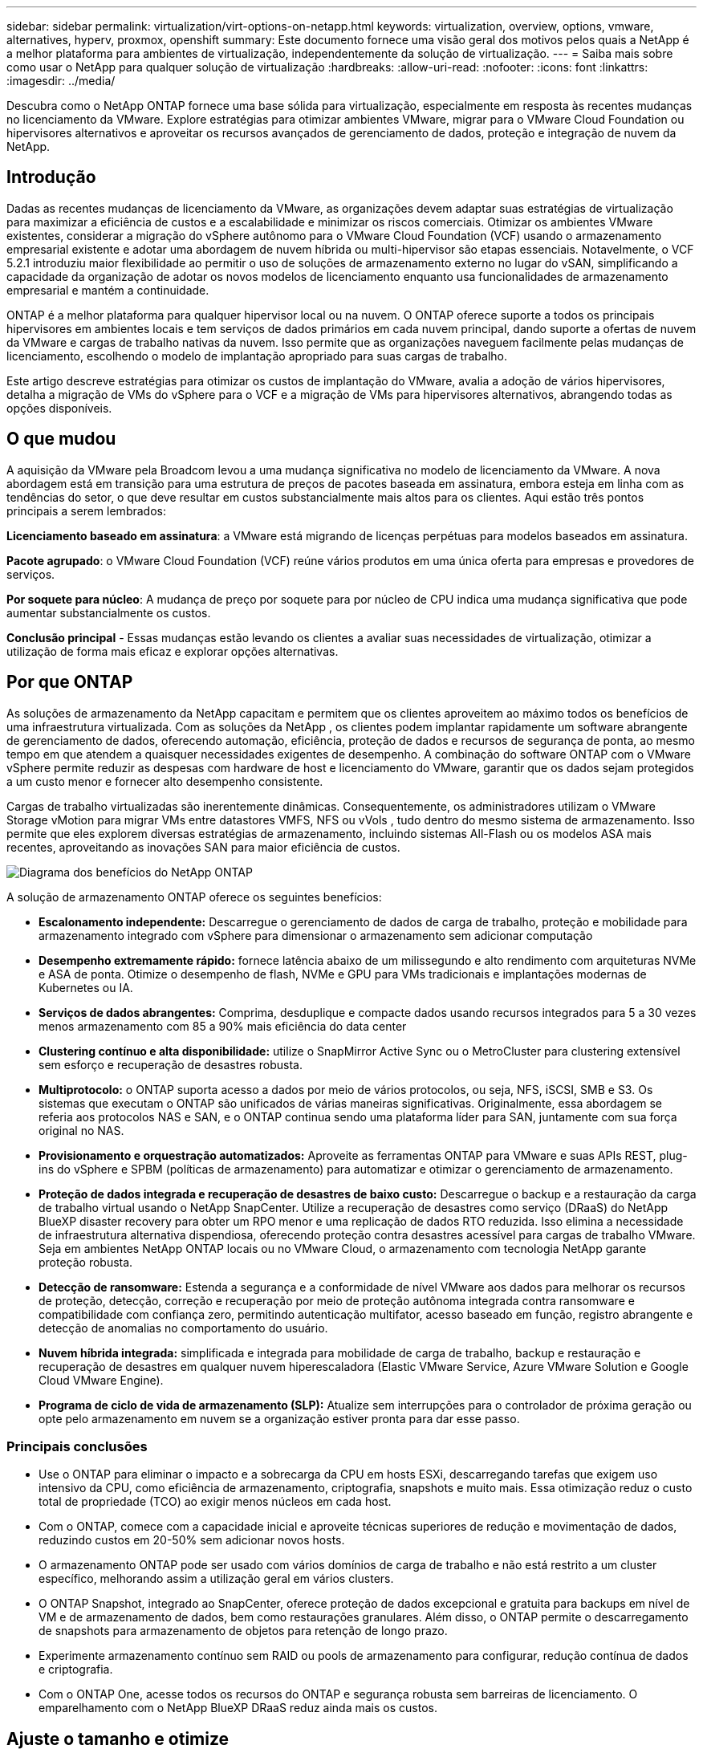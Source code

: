---
sidebar: sidebar 
permalink: virtualization/virt-options-on-netapp.html 
keywords: virtualization, overview, options, vmware, alternatives, hyperv, proxmox, openshift 
summary: Este documento fornece uma visão geral dos motivos pelos quais a NetApp é a melhor plataforma para ambientes de virtualização, independentemente da solução de virtualização. 
---
= Saiba mais sobre como usar o NetApp para qualquer solução de virtualização
:hardbreaks:
:allow-uri-read: 
:nofooter: 
:icons: font
:linkattrs: 
:imagesdir: ../media/


[role="lead"]
Descubra como o NetApp ONTAP fornece uma base sólida para virtualização, especialmente em resposta às recentes mudanças no licenciamento da VMware.  Explore estratégias para otimizar ambientes VMware, migrar para o VMware Cloud Foundation ou hipervisores alternativos e aproveitar os recursos avançados de gerenciamento de dados, proteção e integração de nuvem da NetApp.



== Introdução

Dadas as recentes mudanças de licenciamento da VMware, as organizações devem adaptar suas estratégias de virtualização para maximizar a eficiência de custos e a escalabilidade e minimizar os riscos comerciais.  Otimizar os ambientes VMware existentes, considerar a migração do vSphere autônomo para o VMware Cloud Foundation (VCF) usando o armazenamento empresarial existente e adotar uma abordagem de nuvem híbrida ou multi-hipervisor são etapas essenciais.  Notavelmente, o VCF 5.2.1 introduziu maior flexibilidade ao permitir o uso de soluções de armazenamento externo no lugar do vSAN, simplificando a capacidade da organização de adotar os novos modelos de licenciamento enquanto usa funcionalidades de armazenamento empresarial e mantém a continuidade.

ONTAP é a melhor plataforma para qualquer hipervisor local ou na nuvem.  O ONTAP oferece suporte a todos os principais hipervisores em ambientes locais e tem serviços de dados primários em cada nuvem principal, dando suporte a ofertas de nuvem da VMware e cargas de trabalho nativas da nuvem.  Isso permite que as organizações naveguem facilmente pelas mudanças de licenciamento, escolhendo o modelo de implantação apropriado para suas cargas de trabalho.

Este artigo descreve estratégias para otimizar os custos de implantação do VMware, avalia a adoção de vários hipervisores, detalha a migração de VMs do vSphere para o VCF e a migração de VMs para hipervisores alternativos, abrangendo todas as opções disponíveis.



== O que mudou

A aquisição da VMware pela Broadcom levou a uma mudança significativa no modelo de licenciamento da VMware.  A nova abordagem está em transição para uma estrutura de preços de pacotes baseada em assinatura, embora esteja em linha com as tendências do setor, o que deve resultar em custos substancialmente mais altos para os clientes.  Aqui estão três pontos principais a serem lembrados:

*Licenciamento baseado em assinatura*: a VMware está migrando de licenças perpétuas para modelos baseados em assinatura.

*Pacote agrupado*: o VMware Cloud Foundation (VCF) reúne vários produtos em uma única oferta para empresas e provedores de serviços.

*Por soquete para núcleo*: A mudança de preço por soquete para por núcleo de CPU indica uma mudança significativa que pode aumentar substancialmente os custos.

*Conclusão principal* - Essas mudanças estão levando os clientes a avaliar suas necessidades de virtualização, otimizar a utilização de forma mais eficaz e explorar opções alternativas.



== Por que ONTAP

As soluções de armazenamento da NetApp capacitam e permitem que os clientes aproveitem ao máximo todos os benefícios de uma infraestrutura virtualizada.  Com as soluções da NetApp , os clientes podem implantar rapidamente um software abrangente de gerenciamento de dados, oferecendo automação, eficiência, proteção de dados e recursos de segurança de ponta, ao mesmo tempo em que atendem a quaisquer necessidades exigentes de desempenho.  A combinação do software ONTAP com o VMware vSphere permite reduzir as despesas com hardware de host e licenciamento do VMware, garantir que os dados sejam protegidos a um custo menor e fornecer alto desempenho consistente.

Cargas de trabalho virtualizadas são inerentemente dinâmicas.  Consequentemente, os administradores utilizam o VMware Storage vMotion para migrar VMs entre datastores VMFS, NFS ou vVols , tudo dentro do mesmo sistema de armazenamento.  Isso permite que eles explorem diversas estratégias de armazenamento, incluindo sistemas All-Flash ou os modelos ASA mais recentes, aproveitando as inovações SAN para maior eficiência de custos.

image:virt-options-001.png["Diagrama dos benefícios do NetApp ONTAP"]

A solução de armazenamento ONTAP oferece os seguintes benefícios:

* *Escalonamento independente:* Descarregue o gerenciamento de dados de carga de trabalho, proteção e mobilidade para armazenamento integrado com vSphere para dimensionar o armazenamento sem adicionar computação
* *Desempenho extremamente rápido:* fornece latência abaixo de um milissegundo e alto rendimento com arquiteturas NVMe e ASA de ponta.  Otimize o desempenho de flash, NVMe e GPU para VMs tradicionais e implantações modernas de Kubernetes ou IA.
* *Serviços de dados abrangentes:* Comprima, desduplique e compacte dados usando recursos integrados para 5 a 30 vezes menos armazenamento com 85 a 90% mais eficiência do data center
* *Clustering contínuo e alta disponibilidade:* utilize o SnapMirror Active Sync ou o MetroCluster para clustering extensível sem esforço e recuperação de desastres robusta.
* *Multiprotocolo:* o ONTAP suporta acesso a dados por meio de vários protocolos, ou seja, NFS, iSCSI, SMB e S3. Os sistemas que executam o ONTAP são unificados de várias maneiras significativas.  Originalmente, essa abordagem se referia aos protocolos NAS e SAN, e o ONTAP continua sendo uma plataforma líder para SAN, juntamente com sua força original no NAS.
* *Provisionamento e orquestração automatizados:* Aproveite as ferramentas ONTAP para VMware e suas APIs REST, plug-ins do vSphere e SPBM (políticas de armazenamento) para automatizar e otimizar o gerenciamento de armazenamento.
* *Proteção de dados integrada e recuperação de desastres de baixo custo:* Descarregue o backup e a restauração da carga de trabalho virtual usando o NetApp SnapCenter.  Utilize a recuperação de desastres como serviço (DRaaS) do NetApp BlueXP disaster recovery para obter um RPO menor e uma replicação de dados RTO reduzida.  Isso elimina a necessidade de infraestrutura alternativa dispendiosa, oferecendo proteção contra desastres acessível para cargas de trabalho VMware.  Seja em ambientes NetApp ONTAP locais ou no VMware Cloud, o armazenamento com tecnologia NetApp garante proteção robusta.
* *Detecção de ransomware:* Estenda a segurança e a conformidade de nível VMware aos dados para melhorar os recursos de proteção, detecção, correção e recuperação por meio de proteção autônoma integrada contra ransomware e compatibilidade com confiança zero, permitindo autenticação multifator, acesso baseado em função, registro abrangente e detecção de anomalias no comportamento do usuário.
* *Nuvem híbrida integrada:* simplificada e integrada para mobilidade de carga de trabalho, backup e restauração e recuperação de desastres em qualquer nuvem hiperescaladora (Elastic VMware Service, Azure VMware Solution e Google Cloud VMware Engine).
* *Programa de ciclo de vida de armazenamento (SLP):* Atualize sem interrupções para o controlador de próxima geração ou opte pelo armazenamento em nuvem se a organização estiver pronta para dar esse passo.




=== Principais conclusões

* Use o ONTAP para eliminar o impacto e a sobrecarga da CPU em hosts ESXi, descarregando tarefas que exigem uso intensivo da CPU, como eficiência de armazenamento, criptografia, snapshots e muito mais.  Essa otimização reduz o custo total de propriedade (TCO) ao exigir menos núcleos em cada host.
* Com o ONTAP, comece com a capacidade inicial e aproveite técnicas superiores de redução e movimentação de dados, reduzindo custos em 20-50% sem adicionar novos hosts.
* O armazenamento ONTAP pode ser usado com vários domínios de carga de trabalho e não está restrito a um cluster específico, melhorando assim a utilização geral em vários clusters.
* O ONTAP Snapshot, integrado ao SnapCenter, oferece proteção de dados excepcional e gratuita para backups em nível de VM e de armazenamento de dados, bem como restaurações granulares.  Além disso, o ONTAP permite o descarregamento de snapshots para armazenamento de objetos para retenção de longo prazo.
* Experimente armazenamento contínuo sem RAID ou pools de armazenamento para configurar, redução contínua de dados e criptografia.
* Com o ONTAP One, acesse todos os recursos do ONTAP e segurança robusta sem barreiras de licenciamento.  O emparelhamento com o NetApp BlueXP DRaaS reduz ainda mais os custos.




== Ajuste o tamanho e otimize

À medida que essas mudanças no licenciamento entram em vigor, todas as organizações de TI ficam sob o estresse de um potencial aumento do Custo Total de Propriedade (TCO), às vezes mais de 10 vezes.  Um ambiente VMware bem otimizado maximiza o desempenho e controla as despesas de licenciamento.  Isso garante gerenciamento eficaz de recursos e planejamento de capacidade.  Com o conjunto certo de ferramentas, você identificará rapidamente recursos desperdiçados ou ociosos para recuperar os núcleos, reduzindo assim a contagem de núcleos, o que por sua vez reduz o custo geral de licenciamento.

A NetApp oferece um poderoso conjunto de ferramentas para superar esses desafios, proporcionando maior visibilidade, integração perfeita, eficiência de custos e segurança robusta.  Ao usar esses recursos, as organizações podem sobreviver e até prosperar durante essa ruptura e estar preparadas para quaisquer desafios que o futuro traga.  Observação: lembre-se de que a maioria das organizações já está fazendo isso como parte de sua avaliação de nuvem, e são os mesmos processos e ferramentas que ajudam a evitar o pânico de custos no mundo local e economizam qualquer custo imediato de migração para hipervisores alternativos motivado por emoções.



=== Como a NetApp ajuda



==== Estimador de TCO da NetApp : ferramenta gratuita de estimativa de TCO da NetApp

* Calculadora simples baseada em HTML
* Utiliza NetApp VMDC, RVTools ou métodos de entrada manual
* Projete facilmente quantos hosts são necessários para a implantação fornecida e calcule a economia para otimizar a implantação usando os sistemas de armazenamento NetApp ONTAP .
* Mostra as possíveis economias



NOTE: Olink:https://tco.solutions.netapp.com/vmwntaptco/["Estimador de TCO"] é acessível somente para equipes de campo e parceiros da NetApp .  Trabalhe com as equipes de contas da NetApp para avaliar seu ambiente existente.



==== VM Data Collector (VMDC): ferramenta gratuita de avaliação VMware da NetApp

* Coleta leve e pontual de dados de configuração e desempenho
* Implantação simples baseada em Windows com interface web
* Visualiza relacionamentos de topologia de VM e exporta relatórios do Excel
* Visa especificamente a otimização do licenciamento do núcleo VMware


VMDC está disponívellink:https://mysupport.netapp.com/site/tools/tool-eula/vm-data-collector/["aqui"] .



==== Data Infrastructure Insights (anteriormente Cloud Insights)

* Monitoramento contínuo baseado em SaaS em ambientes híbridos/multi-nuvem
* Suporta ambientes heterogêneos, incluindo sistemas de armazenamento Pure, Dell, HPE e vSAN.
* Apresenta análises avançadas com tecnologia de IA/ML que identificam VMs órfãs e capacidade de armazenamento não utilizada - implante para obter análises detalhadas e recomendações para recuperação de VM.
* Fornece recursos de análise de carga de trabalho para dimensionar corretamente as VMs antes da migração e garantir que os aplicativos críticos atendam aos SLAs antes, durante e depois da migração.
* Disponível com período de teste GRATUITO de 30 dias


Com o DII, mergulhe fundo na análise dos perfis de E/S da carga de trabalho em máquinas virtuais usando métricas em tempo real.


NOTE: A NetApp fornece uma avaliação chamada Avaliação de Modernização de Virtualização, que é um recurso do Serviço de Arquitetura e Design da NetApp .  Cada VM é mapeada em dois eixos: utilização da CPU e utilização da memória.  Durante o workshop, todos os detalhes são fornecidos ao cliente para estratégias de otimização local e migração para a nuvem, a fim de promover a utilização eficaz de recursos e redução de custos.  Ao implementar essas estratégias, as organizações mantêm um ambiente VMware de alto desempenho e, ao mesmo tempo, gerenciam os custos de forma eficaz.



==== Conclusão principal

O VMDC serve como uma primeira etapa rápida de avaliação antes de implementar o DII para monitoramento contínuo e análises avançadas orientadas por IA/ML em ambientes heterogêneos.



==== Ferramenta de importação de VCF: execute VCF com NFS ou FC como armazenamento principal

Com o lançamento do VMware Cloud Foundation (VCF) 5.2, vem a capacidade de converter a infraestrutura vSphere existente em domínios de gerenciamento VCF e importar clusters adicionais como domínios de carga de trabalho VCF VI.  Com isso, o VMware Cloud Foundation (VCF) agora pode ser totalmente executado em plataformas de armazenamento NetApp sem a necessidade de usar o vSAN (sim, tudo isso sem o vSAN).  A conversão de um cluster com um armazenamento de dados NFS ou FC existente em execução no ONTAP envolve a integração da infraestrutura existente em uma nuvem privada moderna, o que significa que não há necessidade de vSAN.  Este processo se beneficia da flexibilidade do armazenamento NFS e FC para garantir acesso e gerenciamento de dados contínuos.  Depois que um domínio de gerenciamento do VCF é estabelecido por meio do processo de conversão, os administradores podem importar com eficiência clusters vSphere adicionais, incluindo aqueles que usam armazenamentos de dados NFS ou FC, para o ecossistema do VCF.  Essa integração não apenas melhora a utilização de recursos, mas também simplifica o gerenciamento da infraestrutura de nuvem privada, garantindo uma transição tranquila com interrupção mínima nas cargas de trabalho existentes.


NOTE: Suporta somente o protocolo NFS v3 e FC quando usado como armazenamento principal.  O armazenamento suplementar pode ser usado com o protocolo NFS compatível com vSphere v3 ou 4.1.



==== Conclusão principal:

Importar ou converter clusters ESXi existentes permite aproveitar o armazenamento ONTAP existente como armazenamento de dados e não há necessidade de implantar vSAN ou recursos de hardware adicionais, tornando o VCF eficiente em termos de recursos, otimizado em termos de custos e simplificado.



==== Migração do vSphere existente para o VCF usando armazenamento ONTAP

Se o VMware Cloud Foundation for uma instalação greenfield (criando uma nova infraestrutura do vSphere e um domínio de logon único), as cargas de trabalho existentes em execução em versões mais antigas do vSphere não poderão ser gerenciadas pelo Cloud Foundation.  O primeiro passo é migrar as VMs de aplicativos atuais em execução em ambientes vSphere existentes para o Cloud Foundation.  O caminho de migração depende das opções de migração (ativa, passiva e passiva) e da versão de quaisquer ambientes vSphere existentes.  A seguir estão as opções em ordem de prioridade, dependendo do armazenamento de origem.

* O HCX é a ferramenta mais rica em recursos atualmente disponível para mobilidade de carga de trabalho do Cloud Foundation.
* Aproveite o NetApp BlueXP DRaaS
* A replicação do vSphere com SRM pode ser uma ferramenta de migração do vSphere fácil de usar.
* Use software de terceiros usando VAIO e VADP




==== Migração de VMs de armazenamento não NetApp para armazenamento ONTAP

O método mais fácil na maioria dos casos é usar o Storage vMotion.  O cluster deve ter acesso ao novo armazenamento de dados ONTAP SAN ou NAS e ao armazenamento do qual você está migrando as VMs (SAN, NAS, etc.).  O processo é simples: selecione uma ou mais VMs no vSphere Web Client, clique com o botão direito do mouse na seleção e clique em Migrar.  Escolha a opção somente armazenamento, selecione o novo armazenamento de dados ONTAP como destino e prossiga com as últimas etapas do assistente de migração. O vSphere copiará os arquivos – VMX, NVRAM, VMDK(s), etc. – do armazenamento antigo para o armazenamento de dados com tecnologia ONTAP .  Observe que o vSphere provavelmente copiará grandes quantidades de dados.  Este método não requer nenhum tempo de inatividade.  As VMs continuam em execução enquanto são migradas.  Outras opções incluem migração baseada em host e replicação de terceiros para realizar a migração.



==== Recuperação de desastres usando snapshots de armazenamento (otimize ainda mais com replicação de armazenamento)

A NetApp oferece uma solução de recuperação de desastres (DRaaS) baseada em SaaS líder do setor que pode reduzir significativamente os custos e diminuir a complexidade.  Não há necessidade de adquirir e implantar infraestrutura alternativa cara.

Implementar a recuperação de desastres por meio de replicação em nível de bloco do site de produção para o site de recuperação de desastres é um método resiliente e econômico para proteger cargas de trabalho contra interrupções do site e eventos de corrupção de dados, como ataques de ransomware. Usando a replicação do NetApp SnapMirror , as cargas de trabalho do VMware em execução em sistemas ONTAP locais com datastores NFS ou VMFS podem ser replicadas para outro sistema de armazenamento ONTAP localizado em um data center de recuperação designado onde o VMware também está implantado.

Use o serviço de BlueXP disaster recovery , que é integrado ao console NetApp BlueXP , onde os clientes podem descobrir seus VMware vCenters locais junto com o armazenamento ONTAP , criar agrupamentos de recursos, criar um plano de recuperação de desastres, associá-lo a grupos de recursos e testar ou executar failover e failback.  O SnapMirror fornece replicação de bloco em nível de armazenamento para manter os dois sites atualizados com alterações incrementais, resultando em um RPO de até 5 minutos. Também é possível simular procedimentos de DR como um exercício regular sem impactar a produção e os armazenamentos de dados replicados ou incorrer em custos adicionais de armazenamento.  A BlueXP disaster recovery aproveita a tecnologia FlexClone da ONTAP para criar uma cópia com eficiência de espaço do armazenamento de dados NFS ou VMFS a partir do último Snapshot replicado no site de DR.  Após a conclusão do teste de DR, basta excluir o ambiente de teste, novamente sem qualquer impacto nos recursos de produção replicados reais. Quando houver necessidade (planejada ou não) de failover real, com apenas alguns cliques, o serviço de BlueXP disaster recovery orquestrará todas as etapas necessárias para colocar automaticamente as máquinas virtuais protegidas no site de recuperação de desastres designado. O serviço também reverterá o relacionamento do SnapMirror com o site principal e replicará quaisquer alterações do secundário para o primário para uma operação de failback, quando necessário.  Tudo isso pode ser alcançado por uma fração do custo em comparação a outras alternativas bem conhecidas.


NOTE: Produtos de backup de terceiros que oferecem suporte à funcionalidade de replicação e o VMware Live Recovery com SRA são outras opções alternativas importantes.



==== Ransomware

Detectar ransomware o mais cedo possível é crucial para impedir sua disseminação e evitar tempos de inatividade dispendiosos.  Uma estratégia eficaz de detecção de ransomware deve incorporar várias camadas de proteção nos níveis de host ESXi e VM convidada.  Embora diversas medidas de segurança sejam implementadas para criar uma defesa abrangente contra ataques de ransomware, o ONTAP permite adicionar mais camadas de proteção à abordagem geral de defesa.  Para citar alguns recursos, ele começa com Snapshots, Proteção Autônoma contra Ransomware e snapshots à prova de violação.

Vamos ver como os recursos mencionados acima funcionam com o VMware para proteger e recuperar dados contra ransomware.

Para proteger o vSphere e as VMs convidadas contra ataques, é essencial tomar várias medidas, incluindo segmentação, utilização de EDR/XDR/SIEM para endpoints, instalação de atualizações de segurança e adesão às diretrizes de proteção apropriadas.  Cada máquina virtual que reside em um armazenamento de dados também hospeda um sistema operacional padrão.  Garanta que os conjuntos de produtos antimalware dos servidores corporativos estejam instalados e atualizados regularmente, o que é um componente essencial da estratégia de proteção contra ransomware em várias camadas.  Junto com isso, habilite a Proteção Autônoma contra Ransomware (ARP) no volume NFS que alimenta o armazenamento de dados.  O ARP utiliza o ML integrado que analisa a atividade da carga de trabalho em volume, além da entropia de dados, para detectar ransomware automaticamente.  O ARP pode ser configurado por meio da interface de gerenciamento integrada do ONTAP ou do gerenciador do sistema e é ativado por volume.

Além da abordagem em múltiplas camadas, há também uma solução ONTAP nativa integrada para proteger contra exclusão não autorizada de cópias de backup do Snapshot.  É conhecido como verificação multiadministradora ou MAV, que está disponível no ONTAP 9.11.1 e posteriores.  A abordagem ideal será usar consultas para operações específicas do MAV.


NOTE: Com o novo NetApp ARP/AI, não há necessidade de um modo de aprendizagem.  Em vez disso, ele pode ir direto para o modo ativo com sua capacidade de detecção de ransomware alimentada por IA.



==== Conclusão principal

Com o ONTAP One, todos os conjuntos de recursos de segurança que atuam como uma camada adicional são totalmente gratuitos.  Acesse o robusto conjunto de proteção de dados, segurança e todos os recursos que o ONTAP oferece da NetApp sem se preocupar com barreiras de licenciamento.



== Alternativas à VMware a serem consideradas

Cada organização está avaliando uma abordagem multi-hipervisor, que dá suporte a uma estratégia de hipervisor de vários fornecedores, fortalecendo assim a flexibilidade operacional, reduzindo a dependência de fornecedores e otimizando o posicionamento da carga de trabalho.  Ao combinar vários hipervisores, as organizações podem adaptar a infraestrutura para atender a diversas demandas de carga de trabalho e, ao mesmo tempo, gerenciar custos.  As organizações então otimizam o gerenciamento de vários hipervisores aproveitando a interoperabilidade, o licenciamento econômico e a automação.  ONTAP é a plataforma ideal para qualquer plataforma de hipervisor.  E um requisito fundamental nessa abordagem é a mobilidade dinâmica da máquina virtual com base nos SLAs e na estratégia de posicionamento da carga de trabalho.



=== Principais considerações para a adoção de multi-hipervisores

* *Otimização estratégica de custos:* Reduzir a dependência de um único fornecedor otimiza as despesas operacionais e de licenciamento.
* *Distribuição da carga de trabalho:* implantar o hipervisor certo para a carga de trabalho certa maximiza a eficiência.
* *Flexibilidade:* Oferece suporte à otimização de VMs com base nos requisitos de aplicativos de negócios, juntamente com a modernização e consolidação do data center.


Nesta seção, vamos abordar um rápido resumo dos diferentes hipervisores considerados pelas organizações em sua ordem de prioridade.


NOTE: Essas são as opções alternativas comuns consideradas pelas organizações, no entanto, a ordem de prioridade difere para cada cliente com base em sua avaliação, conjunto de habilidades e requisitos de carga de trabalho.

image:virt-options-002.png["Diagrama das opções de virtualização suportadas pela NetApp"]



=== Hyper-V (Windows Server)

Vamos explorar:

* Um recurso integrado e bem conhecido nas versões do Windows Server.
* Habilita recursos de virtualização para máquinas virtuais no Windows Server.
* Quando integrado aos recursos do pacote System Center (incluindo SCVMM e SCOM), o Hyper-V oferece um conjunto abrangente de recursos que rivalizam com outras soluções de virtualização.




==== Integrações

* O NetApp SMI-S Provider integra o gerenciamento de armazenamento dinâmico para SAN e NAS com o System Center Virtual Machine Manager (SCVMM).
* Muitos parceiros de backup terceirizados também oferecem suporte à integração de snapshots ONTAP e SnapMirror para backup e recuperação nativos de array totalmente otimizados.
* O ONTAP continua sendo o único sistema de infraestrutura de dados que permite o descarregamento de cópias nativas entre SAN e NAS para flexibilidade e consumo de armazenamento, e o ONTAP também oferece recuperação de espaço nativo nos protocolos NAS (SMB3 TRIM sobre SMB/CIFS) e SAN (iSCSI e FCP com SCSI UNMAP).
* SnapManager for Hyper-V para backup e recuperação granulares (suporte a PVR necessário).  O Hyper-V pode ser uma escolha viável se:
* Atualizou recentemente para um novo hardware ou fez investimentos significativos em infraestrutura local.
* Usando um SAN ou NAS para armazenamento (Azure Stack HCI não será uma opção)
* Precisa de armazenamento e computação para crescer de forma independente. Não é possível modernizar devido a fatores como investimentos em hardware, cenários políticos, conformidade regulatória, desenvolvimento de aplicativos ou outros obstáculos existentes.




=== Virtualização OpenShift (implementação RedHat KubeVirt)

Vamos explorar:

* Usando o hipervisor KVM, executando em contêineres, gerenciado como Pods
* Agendado, implantado e gerenciado pelo Kubernetes
* Crie, modifique e destrua máquinas virtuais e seus recursos usando a interface da web OpenShift
* Integrado com recursos e serviços do orquestrador de contêineres para paradigma de armazenamento persistente.




==== Integrações

* O Trident CSI permite gerenciar dinamicamente o armazenamento por NFS, FC, iSCSI e NVMe/TCP de uma forma granular à VM e baseada em classes.
* Trident CSI para provisionamento, criação de snapshots, expansão de volume e criação de clones
* O Trident Protect oferece suporte a backups e restaurações consistentes em caso de falhas de VMs do OpenShift Virtualization, armazenando-os em qualquer bucket de armazenamento de objetos compatível com S3.
* O Trident Protect também fornece recuperação de desastres com replicação de armazenamento e failover e failback automatizados para VMs de virtualização OpenShift.


A virtualização OpenShift pode fazer sentido se:

* Consolidando máquinas virtuais e contêineres em uma única plataforma.
* Reduza a sobrecarga de licenciamento, pois a virtualização do OpenShift faz parte do OpenShift, que pode já estar licenciado para cargas de trabalho de contêiner.
* Mova VMs legadas para o ecossistema nativo da nuvem sem refatoração completa no primeiro dia.




=== Ambiente Virtual Proxmox (Proxmox VE)

Vamos explorar:

* Plataforma de virtualização abrangente de código aberto para Qemu KVM e LXC
* Baseado na distribuição Linux Debian
* Pode ser operado como uma máquina independente ou em um cluster composto por várias máquinas
* Implantação descomplicada e eficiente de máquinas virtuais e contêineres
* Interface de gerenciamento baseada na web e recursos fáceis de usar, como migração ao vivo e opções de backup.




==== Integrações

* Use iSCSI, NFS v3, v4.1 e v4.2.
* Todas as excelentes coisas que o ONTAP tem a oferecer, como clonagem rápida, snapshots e replicação.
* Com a opção nconnect, o número de conexões TCP por servidor pode ser aumentado para até 16 conexões para altas cargas de trabalho NFS


Proxmox pode fazer sentido se:

* Código aberto, eliminando custos de licenciamento.
* Interface web fácil de usar simplifica o gerenciamento.
* Suporta máquinas virtuais e contêineres, oferecendo flexibilidade.
* Interface única para gerenciar VMs, contêineres, armazenamento e rede
* Acesso total aos recursos sem restrições
* Serviço e suporte profissional via Credativ




=== Ofertas do VMware Cloud (Azure VMWare Solution, Google Cloud VMware Engine, VMware Cloud na AWS, Elastic VMware Service)

Vamos explorar:

* O VMware in the Cloud oferece uma "nuvem privada" hospedada no respectivo data center do hiperescalador que faz uso de uma infraestrutura bare-metal dedicada para hospedar a infraestrutura VMware.
* Permite até 16 hosts por cluster, com recursos VMware, incluindo vCenter, vSphere, vSAN e NSX
* Implantação rápida e ampliação/redução
* Opções de compra flexíveis: instâncias reservadas por hora sob demanda, de 1 e 3 anos, com opção de 5 anos disponível em certos hiperescaladores.
* Oferece ferramentas e processos familiares para ajudar na migração do VMware local para o VMware na nuvem.




==== Integrações


NOTE: A NetApp é o único fornecedor de armazenamento externo com armazenamento de alto desempenho integrado de primeira linha, compatível com VMware na nuvem em todos os três principais hiperescaladores.

* O armazenamento com tecnologia NetApp (Azure NetApp Files, FSx for ONTAP, volumes do Google Cloud NetApp ) em cada nuvem complementa o armazenamento vSAN em vez de precisar adicionar nós de computação extras.
* Desempenho consistente, serviço de armazenamento de arquivos medido
* Snapshots e clones eficientes para criar rapidamente cópias e alterações de pontos de verificação em escala
* Replicação eficiente baseada em transferência de bloco incremental para DR e backup regionais
* Os aplicativos com uso intensivo de armazenamento custarão menos para serem executados usando o armazenamento em nuvem da NetApp como armazenamentos de dados
* Capacidade de montar sistemas de arquivos de propriedade do convidado, como NFS ou iSCSI gerenciados pelo convidado para cargas de trabalho de alto desempenho, além da conectividade de armazenamento de dados externo


Motivos para migrar para as ofertas do VMware Cloud:

* Implantações com uso intensivo de armazenamento economizam dinheiro ao descarregar a capacidade de armazenamento em vez de adicionar mais nós de computação
* Requer menos qualificação em comparação à transição para Hyper-V, Azure Stack ou até mesmo formatos de VM nativos
* Bloqueia preços que não serão afetados por alterações em outros custos de licenciamento por até 3 ou 5 anos (dependendo do provedor de nuvem).
* Oferece cobertura BYOL (traga sua própria licença)
* A transferência e o levantamento de dados no local ajudam a reduzir potencialmente os custos em áreas-chave.
* Crie ou transfira recursos de recuperação de desastres para a nuvem, reduza custos e elimine a carga operacional


Para os clientes que buscam usar o VMware Cloud em qualquer hiperescalador como destino de recuperação de desastres, os datastores com armazenamento ONTAP (Azure NetApp Files, FSx ONTAP, volumes do Google Cloud NetApp ) podem ser usados para replicar dados locais usando qualquer solução de terceiros validada que forneça capacidade de replicação de VM.  Ao adicionar datastores com armazenamento ONTAP , será possível uma recuperação de desastres com custo otimizado no destino, com um número menor de hosts ESXi.  Isso também permite desativar o site secundário no ambiente local, possibilitando assim uma economia de custos significativa.

* Veja orientações detalhadas paralink:https://docs.netapp.com/us-en/netapp-solutions-cloud/vmware/vmw-aws-fsxn-vmc-ds-dr-veeam.html["Recuperação de desastres para armazenamento de dados FSx ONTAP"^] .
* Veja orientações detalhadas paralink:https://docs.netapp.com/us-en/netapp-solutions-cloud/vmware/vmw-azure-avs-dr-jetstream.html["Recuperação de desastres para armazenamento de dados do Azure NetApp Files"^] .
* Veja orientações detalhadas paralink:https://docs.netapp.com/us-en/netapp-solutions-cloud/vmware/vmw-gcp-gcve-app-dr-ds-veeam.html["Recuperação de desastres para o armazenamento de dados do Google Cloud NetApp Volumes"^] .




=== Máquinas virtuais nativas da nuvem


NOTE: A NetApp é a única fornecedora com armazenamento multiprotocolo de alto desempenho integrado de primeira linha na nuvem em todos os três principais hiperescaladores.

Vamos explorar:

* Otimize os recursos de computação com tamanhos flexíveis de máquinas virtuais para atender a necessidades comerciais específicas e eliminar despesas desnecessárias.
* Transição suave para o futuro com flexibilidade na Nuvem.  Motivos para migrar para máquinas virtuais nativas da nuvem com armazenamento com tecnologia NetApp :
* Aproveite os recursos de armazenamento empresarial, como provisionamento fino, eficiência de armazenamento, clones de pegada zero, backups integrados, replicação em nível de bloco, hierarquização e, assim, otimize os esforços de migração e tenha uma implantação à prova do futuro desde o primeiro dia.
* Otimizar a implantação de armazenamento atual usada em instâncias de nuvem nativas dentro da nuvem, incorporando o ONTAP e usando os recursos de otimização de custos que ele fornece
* Capacidade de economizar custos
+
** usando técnicas de gerenciamento de dados ONTAP
** por meio de reservas em vários recursos
** por meio de máquinas virtuais burstable e spot


* Aproveite as vantagens das tecnologias modernas, como IA/ML
* Reduza o custo total de propriedade (TCO) da instância em comparação às soluções de armazenamento em bloco, dimensionando corretamente as instâncias de nuvem para atender aos IOPs e parâmetros de taxa de transferência necessários.




=== Azure Local ou AWS Outpost ou qualquer outro modelo HCI

Vamos explorar:

* Executa em uma solução validada
* Solução empacotada que pode ser implantada dentro das instalações para servir como núcleo para nuvem híbrida ou múltipla.
* Fornece aos usuários acesso à infraestrutura de nuvem, serviços, APIs e ferramentas personalizadas para qualquer ambiente: local, na nuvem ou híbrido.



NOTE: É necessário ter ou alugar/comprar hardware compatível com HCI.


NOTE: O Azure local não oferece suporte a armazenamento externo, no entanto, o AWS Outpost oferece suporte ao ONTAP

Motivos para migrar para o Azure Local ou AWS Outpost:

* Se o hardware compatível com HCI já for de propriedade
* Controle a execução da carga de trabalho e o armazenamento de dados.
* Conheça a residência de dados locais e processe dados em regiões locais usando os respectivos serviços, ferramentas e APIs
* Use armazenamento conectado ao convidado para conectividade iSCSI, NFS e SMB para VMs convidadas.


Contras:

* Nem todas as opções oferecem suporte a SAN, NAS ou configuração de armazenamento autônomo
* Não oferece suporte ao dimensionamento independente de armazenamento e computação




=== Outras opções de hipervisor que estão sendo consideradas em ambientes de clientes

* *KVM* geralmente é suportado no ONTAP pela distribuição Linux pai, basta consultar o IMT para o Linux de referência.
* *SUSE Harvester* é uma solução moderna de infraestrutura hiperconvergente (HCI) criada para servidores bare metal usando tecnologias de código aberto de nível empresarial, incluindo Linux, KVM, Kubernetes, KubeVirt e Longhorn.  Projetado para usuários que buscam uma solução flexível e acessível para executar cargas de trabalho nativas da nuvem e de máquina virtual (VM) em seu data center e na borda, o Harvester fornece um painel único para virtualização e gerenciamento de cargas de trabalho nativas da nuvem.  O driver NetApp Astra Trident CSI em um cluster Harvester permite que os sistemas de armazenamento NetApp armazenem volumes de armazenamento utilizáveis por máquinas virtuais em execução no Harvester.
* *Red Hat OpenStack Platform*, e o OpenStack em geral, também é uma solução de nuvem privada incrível, e o fato de o NetApp Unified Driver estar incorporado ao código upstream do OpenStack significa que a integração do gerenciamento de dados do NetApp é integrada. Ou seja, não há nada para instalar!  As funções de gerenciamento de armazenamento oferecem suporte a NVMe, iSCSI ou FC para protocolos de bloco e NFS para NAS.  Provisionamento fino, gerenciamento de armazenamento dinâmico, descarregamento de cópias e snapshots são todos suportados nativamente.




==== Conclusão principal

ONTAP é a plataforma certa para qualquer hipervisor local ou para qualquer carga de trabalho na nuvem.  O ONTAP oferece suporte a hipervisores importantes em ambientes locais e adotou amplamente ofertas próprias em cada nuvem.  Isso permite que os clientes lidem com as alterações de licenciamento facilmente, navegando pelo modelo de implantação apropriado.

image:virt-options-003.png["Diagrama mostrando a abordagem Any to Any da NetApp para virtualização"]

Para resumir, o VMware continua sendo o hipervisor de fato para organizações.  No entanto, cada organização de TI está avaliando opções alternativas e o ONTAP desempenhará um papel importante em qualquer opção selecionada.



== Migrações Wicked Fast (100x mais rápidas)



=== Kit de ferramentas de mudança

Conforme abordado acima, soluções como VMware, Microsoft Hyper-V, Proxmox e OpenShift Virtualization se tornaram escolhas robustas e confiáveis para necessidades de virtualização.  Dado que os requisitos de negócios são dinâmicos, a seleção de uma plataforma de virtualização também deve ser adaptável e a mobilidade instantânea da máquina virtual se torna importante.

A migração de um hipervisor para outro envolve um processo complexo de tomada de decisão para as empresas.  As principais considerações incluem dependências de aplicativos, cronograma de migração, criticidade da carga de trabalho e o impacto do tempo de inatividade do aplicativo nos negócios.  No entanto, com o armazenamento ONTAP e o kit de ferramentas Shift, isso é muito fácil.

O kit de ferramentas NetApp Shift é uma solução de interface gráfica de usuário (GUI) fácil de usar que permite migrar máquinas virtuais (VMs) entre diferentes hipervisores e converter formatos de disco virtual.  Ele utiliza a tecnologia NetApp FlexClone para converter rapidamente discos rígidos de VM.  Além disso, o kit de ferramentas gerencia a criação e a configuração de VMs de destino.

Para obter informações detalhadas, consultelink:../migration/shift-toolkit-overview.html["Migração de máquinas virtuais (VMs) entre ambientes de virtualização (Shift Toolkit)"] .

image:virt-options-004.png["Diagrama mostrando as opções de conversão do NetApp Shift Toolkit"]


NOTE: O pré-requisito para o Shift toolkit é ter VMs em execução no volume NFS residindo no armazenamento ONTAP .  Isso significa que se as VMs estiverem hospedadas em armazenamento ONTAP baseado em bloco (especificamente ASA) ou em armazenamento de terceiros, as VMs deverão ser movidas usando o Storage vMotion para os armazenamentos de dados NFS baseados em ONTAP designados.  O Shift toolkit pode ser baixado aqui e está disponível somente para sistemas Windows.



=== Migração de dados CirrusOps

Uma alternativa ao Shift toolkit é uma solução baseada em parceiros que depende da replicação em nível de bloco.  A Cirrus Data pode migrar facilmente cargas de trabalho de hipervisores tradicionais para plataformas modernas, permitindo cargas de trabalho híbridas mais flexíveis, esforços de modernização acelerados e melhor utilização de recursos. link:https://action.cirrusdata.com/virtualization-optimization#:~:text=Migrate%20from%20leading%20hypervisors%20with%20just%20a%20click.,from%20Amazon%20Web%20Services%20%28AWS%29%20and%20Microsoft%20Azure.["Cirrus Migrate Cloud"] , juntamente com o MigrateOps, possibilitam que as organizações automatizem a mudança de um hipervisor para outro com uma solução segura, fácil de usar e confiável.

*Principal conclusão:* Existem várias alternativas para migrar uma VM do VMware para outro hipervisor.  Para citar alguns – Veeam, Commvault, StarWind, SCVMM e assim por diante.  O objetivo aqui é mostrar as opções possíveis, no entanto, o Shift Toolkit forneceria a opção de migração mais rápida em ordens de magnitude.  Dependendo do cenário, opções alternativas de migração podem ser adotadas.



== Modelo de Implantação Projetada Comum (em um ambiente multi-hipervisor)

Um cliente tinha um ambiente virtualizado em larga escala com 10.000 VMs (uma mistura de cargas de trabalho do Windows e Linux).  Para otimizar o custo de licenciamento e simplificar o futuro da infraestrutura de virtualização, a estratégia de posicionamento de vários hipervisores e máquinas virtuais era importante.  Eles escolheram a estratégia de posicionamento da VM com base na criticidade da carga de trabalho, tipo de sistema operacional, requisito de desempenho, funcionalidade do hipervisor e custo de licenciamento.

A estratégia de organização foi dividida em três hipervisores:

* VMware vSphere → Cargas de trabalho críticas que dão suporte a aplicativos essenciais aos negócios permanecem no VMware
* Microsoft Hyper-V → 5.000 VMs do Windows migram para o Hyper-V, aproveitando os benefícios do licenciamento do Windows
* OpenShift Virtualization → 3.000 VMs Linux migram para cá, para eficiência de custos e gerenciamento nativo do Kubernetes.


Essa abordagem de vários hipervisores equilibra custo, desempenho e flexibilidade, garantindo que cargas de trabalho críticas permaneçam no VMware, enquanto cargas de trabalho do Windows e Linux migram para plataformas de hipervisor otimizadas usando o kit de ferramentas Shift para eficiência e escalabilidade.  O exemplo acima é um exemplo, no entanto há diferentes permutações e combinações que podem ser aplicadas em cada nível de aplicação para otimizar o ambiente.



== Conclusão

Após a aquisição da Broadcom, os clientes da VMware estão navegando em um cenário complexo de integração, otimização de desempenho e gerenciamento de custos.  A NetApp oferece um poderoso conjunto de ferramentas e recursos para superar esses desafios, proporcionando maior visibilidade, integração perfeita, eficiência de custos e segurança robusta.  Ao usar esses recursos, você pode permanecer com a VMware, habilitar uma abordagem de vários fornecedores e se preparar para futuras interrupções.

Aproveitar o VMware Cloud Foundation 5.2.1 e versões posteriores permite que as empresas adotem práticas modernas de nuvem privada sem se limitar ao vSAN.  Isso facilita a migração perfeita de ambientes vSphere existentes, ao mesmo tempo que protege os investimentos em armazenamento ONTAP .

Além disso, a integração de uma estratégia multi-hipervisor garante que as organizações mantenham o controle sobre seu roteiro de virtualização, reduzam custos e adaptem sua infraestrutura às necessidades exclusivas de cada carga de trabalho.  Hyper-V, OpenShift Virtualization, Proxmox e KVM oferecem vantagens exclusivas.  Para determinar a melhor opção, avalie fatores como orçamento, infraestrutura existente, requisitos de desempenho e necessidades de suporte.  Não importa qual plataforma de hipervisor seja selecionada ou onde ela esteja – no local ou na nuvem, o ONTAP é o melhor armazenamento.
